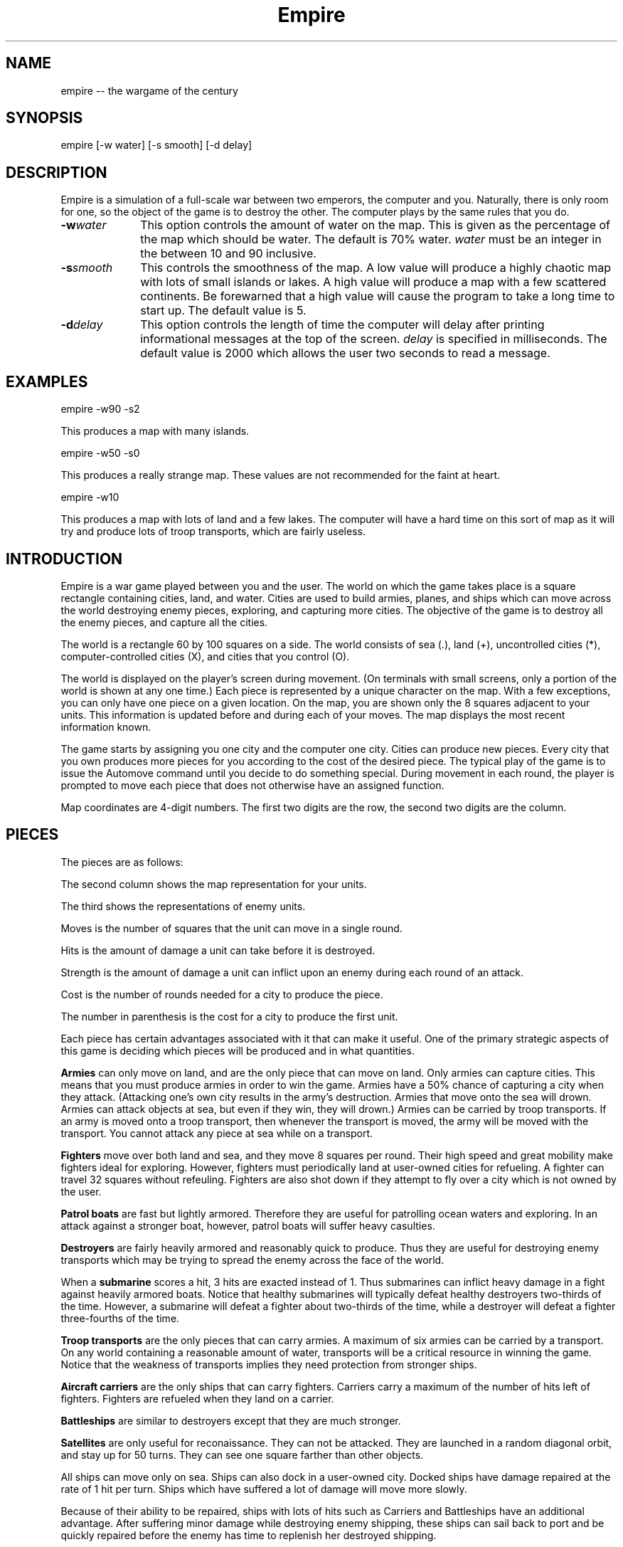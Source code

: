 .\" $Id$  - (c) Copyright 1987, 1988 Chuck Simmons */
.\"
.\"   Copyright (C) 1987, 1988 Chuck Simmons
.\"
.\" See the file COPYING, distributed with empire, for restriction
.\" and warranty information.
.\"
.TH Empire 6
.SH NAME
empire -- the wargame of the century
.SH SYNOPSIS
empire [-w water] [-s smooth] [-d delay]
.SH DESCRIPTION
Empire is a simulation of a full-scale war between two
emperors, the computer and you.  Naturally, there is only
room for one, so the object of the game is to destroy
the other.  The computer plays by the same rules that you
do.
.TP 10
.BI \-w water\^
This option controls the amount of water on the map.
This is given as the percentage of the map which should
be water.  The default is 70% water.  \f2water\fP
must be an integer in the between 10 and 90 inclusive.
.TP
.BI \-s smooth\^
This controls the smoothness of the map.  A low value
will produce a highly chaotic map with lots of small
islands or lakes.  A high value will produce a map
with a few scattered continents.  Be forewarned that
a high value will cause the program to take a long
time to start up.  The default value is 5.
.TP
.BI \-d delay\^
This option controls the length of time the computer will
delay after printing informational messages at the top of
the screen.  \f2delay\fP is specified in milliseconds.  The
default value is 2000 which allows the user two seconds to
read a message.
.SH EXAMPLES
empire -w90 -s2
.P
This produces a map with many islands.
.P
empire -w50 -s0
.P
This produces a really strange map.  These values
are not recommended for the faint at heart.
.P
empire -w10
.P
This produces a map with lots of land and a few lakes.
The computer will have a hard time on this sort of map
as it will try and produce lots of troop transports,
which are fairly useless.
.SH INTRODUCTION
Empire is a war game played between you and the user.  The world
on which the game takes place is a square rectangle containing cities,
land, and water.  Cities are used to build armies, planes, and ships
which can move across the world destroying enemy pieces, exploring,
and capturing more cities.  The objective of the game is to destroy
all the enemy pieces, and capture all the cities.
.P
The world is a rectangle 60 by 100 squares on a side.  The world
consists of sea (.), land (+), uncontrolled
cities (*), computer-controlled cities (X), and cities that you
control (O).
.P
The world is displayed on the player's screen during
movement.  (On terminals with small screens, only a portion of
the world is shown at any one time.)
Each piece is represented by a unique
character on the map.  With a few exceptions, you can
only have one piece on a given location.  On the map, you
are shown only the 8 squares adjacent to your units.
This information is updated before and during each of your moves.
The map displays the most recent information known.
.P
The game starts by assigning you one city and the
computer one city.  Cities can produce new pieces.  Every
city that you own produces more pieces for you according
to the cost of the desired piece.  The typical play of the
game is to issue the Automove command until you decide
to do something special.  During movement in each round,
the player is prompted to move each piece that does not
otherwise have an assigned function.
.P
Map coordinates are 4-digit numbers.  The first two
digits are the row, the second two digits are the
column.
.SH PIECES
The pieces are as follows:
.P
.TS
center box tab(;);
l | c | c | r | r | r | c.
Piece;You;Enemy;Moves;Hits;Str;Cost
_
Army;A;a;1;1;1;5(6)
Fighter;F;f;8;1;1;10(12)
Patrol Boat;P;p;4;1;1;15(18)
Destroyer;D;d;2;3;1;20(24)
Submarine;S;s;2;2;3;20(24)
Troop Transport;T;t;2;1;1;30(36)
Aircraft Carrier;C;c;2;8;1;30(36)
Battleship;B;b;2;10;2;40(48)
Satellite;Z;z;10;--;--;50(60)
.TE
.P
The second column shows the map representation for your
units.
.P
The third shows the representations of enemy units.
.P
Moves is the number of squares that the unit can move in a
single round.
.P
Hits is the amount of damage a unit can take before it
is destroyed.
.P
Strength is the amount of damage a unit can inflict upon an
enemy during each round of an attack.
.P
Cost is the number of rounds needed for a city to produce
the piece.
.P
The number in parenthesis is the cost for a city to
produce the first unit.
.P
Each piece has certain advantages associated with it that
can make it useful.  One of the primary strategic aspects
of this game is deciding which pieces will be produced
and in what quantities.
.P
\f3Armies\f1 can only move on land, and are the only piece that can
move on land.  Only armies can capture cities.
This means that you must produce armies in order to win the
game.  Armies have a 50% chance of capturing a city when they
attack.  (Attacking one's own city results in the army's
destruction.  Armies that move onto the sea will drown.
Armies can attack objects at sea, but even if they win, they
will drown.)  Armies can be carried by troop transports.
If an army is moved onto a troop transport, then whenever
the transport is moved, the army will be moved with the
transport.  You cannot attack any piece at sea while on a
transport.
.P
\f3Fighters\f1 move over both land and sea, and they move 8 squares
per round.  Their high speed and great mobility make fighters
ideal for exploring.  However, fighters must periodically land
at user-owned cities for refueling.  A fighter can travel 32
squares without refeuling.  Fighters are also shot down if they
attempt to fly over a city which is not owned by the user.
.P
\f3Patrol boats\f1 are fast but lightly armored.  Therefore
they are useful for patrolling ocean waters and exploring.
In an attack against a stronger boat, however, patrol boats
will suffer heavy casulties.
.P
\f3Destroyers\f1 are fairly heavily armored and reasonably quick
to produce.  Thus they are useful for destroying enemy transports
which may be trying to spread the enemy across the face of the
world.
.P
When a \f3submarine\f1 scores a hit, 3 hits are exacted instead of 1.
Thus submarines can inflict heavy damage in a fight against
heavily armored boats.  Notice that healthy submarines will
typically defeat healthy destroyers two-thirds of the time.
However, a submarine will defeat a fighter about two-thirds
of the time, while a destroyer will defeat a fighter three-fourths
of the time.
.P
\f3Troop transports\f1 are the only pieces that can carry armies.
A maximum of six armies can be carried by a transport.
On any world containing a reasonable amount of water,
transports will be a critical resource in winning the game.
Notice that the weakness of transports implies they need
protection from stronger ships.
.P
\f3Aircraft carriers\f1 are the only ships that can
carry fighters.  Carriers carry a maximum of the number
of hits left of fighters.  Fighters are refueled when they
land on a carrier.
.P
\f3Battleships\f1 are similar to destroyers except that they are
much stronger.
.P
\f3Satellites\f1 are only useful for reconaissance.  They can not
be attacked.  They are launched in a random diagonal orbit, and
stay up for 50 turns.  They can see one square farther than other
objects.
.P
All ships can move only on sea.  Ships can also dock in a
user-owned city.  Docked ships have damage repaired at the
rate of 1 hit per turn.  Ships which have suffered a lot
of damage will move more slowly.
.P
Because of their ability
to be repaired, ships with lots of hits such as Carriers and
Battleships have an additional advantage.
After suffering minor damage while destroying enemy shipping,
these ships can sail back to port and be quickly repaired before
the enemy has time to replenish her destroyed shipping.
.P
The following table gives the probability that the piece listed
on the side will defeat the piece listed at the top in a battle.
(The table assumes that both pieces are undamaged.)
.P
.TS
center box tab(;);
l | c | c | c | c | c | c | c | c.
;A;F;P;D;S;T;C;B
_
A;50%;50%;50%;25%;33%;50%;13%;10%
F;50%;50%;50%;25%;33%;50%;13%;10%
P;50%;50%;50%;25%;33%;50%;13%;10%
D;75%;75%;75%;50%;33%;75%;27%;17%
S;67%;67%;67%;67%;50%;67%;40%;20%
T;50%;50%;50%;25%;33%;50%;13%;10%
C;88%;88%;88%;73%;60%;88%;50%;29%
B;90%;90%;90%;84%;80%;90%;71%;50%
.TE
.P
Notice, however, that when a ship has been damaged, the odds of
being defeated can go up quite a bit.  For example, a healthy
submarine has a 25% chance of defeating a battleship that has
had one hit of damage done to it, and a healthy submarine has
a 50% chance of defeating a carrier which has suffered two hits
of damage.
.SH "MOVEMENT FUNCTIONS"
There are a variety of movement functions.  The movement functions
of pieces can be specified in user mode and edit mode.
Cities can have movement functions set for each type of piece.
When a movement function for a type of pieces is set for a city,
then every time that type of piece appears in the city, the piece
will acquire that movement function.  Be forewarned that moving
loaded transports or loaded carriers into a city can have undesirable
side effects.
.P
Normally, when a movement
function has been specified, the piece will continue moving according to
that function until one of the following happen:
.TP 5
.B *
An enemy piece or unowned city appears next to the piece.  In this case
the piece will be completely awoken, unless its movement function has
been set to a specific destination.
Armies on ships and pieces inside
cities will not be awoken if the enemy piece is gone by the time it is
their turn to move.
.TP
.B *
You explicitly awaken the piece.
.TP
.B *
The piece can no longer move in accordance with its programmed function.
In this case, the piece will awaken \f2temporarily\fP.  You will be asked
to move the piece at which time you may awaken it.
.TP
.B *
The piece is a fighter which has just enough fuel (plus a small reserve)
to get to the nearest city.
In this case,
the piece will awaken completely, unless its movement function has
been set to a specific destination, or its movement function has been
set to \f2land\fP.
.P
The rationale behind this complexity is that fighters must be awoken
completely before they are out of range of a city
to prevent one from accidentally forgetting to waken the
fighter and then watching it fly off to its doom.  However, it is presumed
that when a path is set for the fighter, the fighter is not in danger of
running out of fuel.
.P
Pieces do not completely awaken when their function has been set to a
destination because it is slightly time consuming to reset the destination,
but very simple (one keystroke) to wake the piece.
.P
The movement functions are:
.TP 10
.B Attack
This function applies only to armies.  When this function is set,
the army will move toward the nearest enemy city, unowned city, or
enemy army.  This is useful when fighting off an invading enemy or
taking over a new continent.  When an army is set to this mode,
it will also explore nearby territory.  This tends to make
the "grope" movement mode pretty useless.
.TP
.B Awake
When pieces are awake, you will be asked for the direction in which
the piece should move on each turn.
.TP
.B Fill
This function applies to carriers and transports.  When this function is
specified, these ships sleep until they have been filled with fighters or
armies respectively.
.TP
.B Grope
This function causes a piece to explore.  The piece heads toward the nearest
unseen square of the map on each of its moves.  Some attempt is made to 
explore in an optimal fashion.
.TP
.B Land
This function applies to fighters and causes the fighter to head toward
the nearest transport or carrier.
.TP
.B Random
This movement function causes a piece to move at random to an adjacent
empty square.
.TP
.B Sentry
This movement function puts a piece to sleep.
The function of a city cannot be set to 'sleep'.
.TP
.B Transport
This movement function only works on armies.  The army sleeps until
an unfull transport passes by, at which point the army wakes up and
boards the transport.
.TP
.B Upgrade
This movement function only works with ships.  The ship will move
to the nearest owned city and remain there until it is repaired.
.TP
.B <dir>
Pieces can be set to move in a specified direction.
.TP
.B <dest>
Pieces can be set to move toward a specified square.  In this movement
mode, pieces take a shortest path toward the destination.  Pieces moving
in accordance with this function prefer diagonal moves that explore
territory.  Because of this, the movement of the piece may be
non-intuitive.
.P
As examples of how to use these movement functions, typically
when I have a new city on a continent, I set the Army function of the
city to \f2attack\f1.  Whenever an army is produced, it merrily goes off
on its way exploring the continent and moving towards unowned cities
or enemy armies or cities.
.P
I frequently set the ship functions for cities that are far from the
front to automatically move ships towards the front.
.P
When I have armies on a continent, but there is nothing to explore
or attack, I move the army to the shore and use the \f2transport\f1
function to have that army hop aboard the first passing transport.
.SH COMMANDS
There are three command modes.  The first of these is "command mode".
In this mode, you give commands that affect the game as a whole.
In the second mode, "move mode", you give commands to move your
pieces.  The third mode is "edit mode", and in this mode you can
edit the functions of your pieces and examine various portions of
the map.
.P
All commands are one character long.  The full mnemonic names are
listed below as a memorization aid.
The mnemonics are somewhat contrived because there are so few
characters in the English language.  Too bad this program isn't
written in Japanese, neh?
.P
In all command modes, typing "H" will print out a screen of help
information, and typing <ctrl-L> will redraw the screen.
.P
.SH COMMAND MODE
In command mode, the computer will prompt you for your orders.
The following commands can be given at this time:
.TP 10
.B Automove
Enter automove mode.  This command begins a new round of movement.
You will remain in move mode after each of the computer's turns.
(In move mode, the "O" command will return you to command mode
after the computer finishes its next turn.
.TP
.B City
Give the computer a random unowned city.  This command is useful if you
find that the computer is getting too easy to beat.
.TP
.B Date
The current round is displayed.
.TP
.B Examine
Examine the enemy's map.  This command is only valid after the computer
has resigned.
.TP
.B File
Print a copy of the map to the specified file.
.TP
.B Give
This command gives the computer a free move.
.TP
.B J
Enter edit mode where you can examine and change the functions
associated with your pieces and cities.
.TP
.B Move
Enter move mode for a single round.
.TP
.B N
Give the computer the number of free moves you specify.
.TP
.B Print
Display a sector on the screen.
.TP
.B Quit
Quit the game.  (Note that your game will be saved in 'empsave.dat'
after each command you give, and after each move you make.)
.TP
.B Restore
Restore the game from empsave.dat.  (Currently, this command is useless
since the game is restored when the program first starts up, and the
game is saved after each move.)
.TP
.B Save
Save the game in empsave.dat.  (Currently, this command is useless
since the game is saved after each of your commands and after each move.)
.TP
.B Trace
This command toggles a flag.  When the flag is set,
after each move, either yours or the computer's,
a picture of the world is written out to the file
'empmovie.dat'.  \f3Watch out!  This command produces lots of
output.\f1
.TP
.B Watch
This command allows you to watch a saved movie.
The movie is displayed in a condensed version so that
it will fit on a single screen, so the output may be
a little confusing.  This command is only legal if the
computer resigns.  If you lose the game, you cannot replay
a movie to learn the secrets of how the computer beat you.
Nor can you replay a movie to find out the current positions
of the computer's pieces.  When replaying a movie, it is
recommended that you use the \f2-d\f1 option to set the delay
to around 2000 milliseconds or so.  Otherwise the screen will be
updated too quickly for you to really grasp what is going on.
.TP
.B Zoom
Display a condensed version of the map on the screen.  The user map is
divided into small rectangles.  Each rectangle is displayed as one square
on the screen.  If there is a city in a rectangle, then it
is displayed.  Otherwise enemy pieces are displayed, then user pieces,
then land, then water, and then unexplored territory.  When pieces are
displayed, ships are preferred to fighters and armies.
.SH MOVE MODE
In move mode, the cursor will appear on the screen at the position
of each piece that needs to be moved.  You can then give commands
to move the piece.  Directions to move are specified by the
following keys:
.P
.fp 5 TT
.ft 5
.nf
        QWE
        A D
        ZXC
.fi
.ft 1
.P
These keys move in the direction of the key from S.  The
characters are not echoed and only 1 character is
accepted, so there is no need for a <Return>.  Hit the <Space>
bar if you want the piece to stay put.
.P
Other commands are:
.TP 10
.B Build
Change the production of a city.
.TP
.B Fill
Set the function of a troop transport or aircraft carrier to
\f2fill\f1.
.TP
.B Grope
Set the function of a piece to \f2grope\f1.
.TP
.BI I dir
Set the direction for a piece to move.
.TP
.B J
Enter edit mode.
.TP
.B Kill
Wake up the piece.  If the piece is a transport or carrier,
pieces on board will not be awoken.
.TP
.B Land
Set a fighter's function to \f2land\f1.
.TP
.B Out
Cancel automove mode.  At the end of the round, you will
be placed in command mode.
.TP
.B Print
Redraw the screen.
.TP
.B Random
Set a piece's function to \f2random\f1.
.TP
.B Sentry
Set a piece's function to \f2sentry\f1.
.TP
.B Transport
Set an army's function to \f2transport\f1.
.TP
.B Upgrade
Set a ship's function to \f2upgrade\f1.
.TP
.BI V "piece func"
Set the city movement function for the specified piece
to the specified function.  For example, typing "VAY" would
set the city movement function for armies to \f2attack\f1.  Whenever
an army is produced in the city (or whenever a loaded transport
enters the city), the army's movement function
would be set to \f2attack\f1.
.TP
.B Y
Set an army's function to \f2attack\f1.
.TP
.B ?
Display information about the piece.  The
function, hits left, range, and number of items on board are
displayed.
.P
Attacking something is accomplished by  moving  onto  the
square of the unit you wish to attack.  Hits are traded
off at 50% probability of a hit landing on one or the
other units until one unit is totally destroyed.  There
is only 1 possible winner.
.P
You are "allowed" to do \f3fatal\f1 things like attack your
own cities or other pieces.  If you try to make a fatal
move, the computer will warn you and give you a chance to
change your mind.
.P
You cannot move onto the edge of the world.
.SH EDIT MODE
In edit mode, you can move around the world and examine pieces
or assign them new functions.
To move the cursor around, use the standard direction
keys.
Other commands are:
.TP 10
.B Build
Change the production of the city under the cursor.
The program will prompt for the new production, and you
should respond with the key corresponding to the letter of the piece
that you want produced.
.TP
.B Fill
Set a transport's or carrier's function to \f2fill\f1.
.TP
.B Grope
Set a piece's function to \f2grope\f1.
.TP
.BI I dir
Set the function of a piece (or city) to the specified direction.
.TP
.B Kill
Wake all pieces at the current location.  If the location is a city,
the fighter path will also be canceled.
.TP
.B Mark
Select the piece or city at the current location.  This command
is used with the "N" command.
.TP
.B N
Set the destination of the piece previously selected with the "M"
command to the current square.
.TP
.B Out
Exit edit mode.
.TP
.BI Print sector
Display a new sector of the map.  The map is divided into
ten sectors of size 20 by 70.  Sector zero is in the upper-left
corner of the map.  Sector four is in the lower-left corner of
the map.  Sector five is in the upper-right corner, and sector
nine is in the lower-right corner.
.TP
.B Random
Set a piece to move randomly.
.TP
.B Sentry
Put a piece to sleep.
.TP
.B Transport
Set an army's function to \f2transport\f1.
.TP
.B Upgrade
Set a ship's function to \f2upgrade\f1.
.TP
.BI V "piece func"
Set the city movement function for a piece.
.TP
.B Y
Set an army's function to \f2attack\f1.
.TP
.B ?
Display information about a piece or city.
For a city, the production, time of completion of
the next piece, movement functions, and the number of fighters and ships
in the city are displayed.
.P
Note that you cannot directly affect anything inside a city with
the editor.
.SH HINTS
After you have played this game for a while, you will probably
find that the computer is immensely easy to beat.  Here are some
ideas you can try that may make the game more interesting.
.TP 5
.B *
Give the computer one or more extra cities before starting the game.
.TP
.B *
Try playing the game with a low smoothness value (try using the
-s2 or even -s0 option).
.TP
.B *
When starting the game, the program will ask you what difficulty
level you want.  Here "difficulty level" is a misnomer.  To compute
a difficulty level, the program looks at each continent and counts
the number of cities on the continents.  A high "difficulty level"
gives the computer a large continent with many cities, while the
user gets a small continent with few cities.  A low "difficulty level"
has the opposite effect.  It may be the case that the computer will
play better when the "difficulty level" is low.  The reason for this
is that the computer is forced to move armies to multiple continents
early in the game.
.SH HISTORY
Apparently, this game was originally written outside of Digital,
probably at a university.  The game was ported to DEC's VAX/VMS
from the TOPS-10/20 FORTRAN sources available around fall 1979.
The original authors listed in my old documentation are
Mario DeNobili and Thomas N. Paulson.
Support for different terminal types was added by Craig Leres.
.P
Ed James got hold of the sources at Berkeley and converted
portions of the code to C, mostly to use curses for the screen
handling.  He published his modified sources on the net in
December 1986.  Because this game ran on VMS machines for so
long, a previous version is known as VMS Empire.
.P
In 1987 Chuck Simmons at Amdahl
reverse engineered the program and wrote a
version completely written in C.  In doing so, he completely
modified the computer strategy, the commands, the piece types,
many of the piece attributes, and the algorithm for creating maps.
.SH FILES
.TP 10
\f2empsave.dat\f1
holds a backup of the game.  Whenever empire is run,
it will reload any game in this file.
.TP
\f2empmovie.dat\f1
holds a history of the game so that the game can be replayed as
a "movie".
.SH BUGS
No doubt numerous.
.P
Satellites are not completely implemented.  You should be able to
move to a square that contains a satellite, but the program won't
let you.  Enemy satellites should not cause your pieces to awaken.
.SH AUTHORS
.nf
Original concept by Mario DeNobili and Thomas N. Paulson.
Support for different terminal types added by Craig Leres.
Curses support added by Ed James.
C/Unix version written by Chuck Simmons
.fi
.SH COPYLEFT
.fn
Copyright (C) 1987, 1988 Chuck Simmons

See the file COPYING, distributed with empire, for restriction
and warranty information.
.fi
